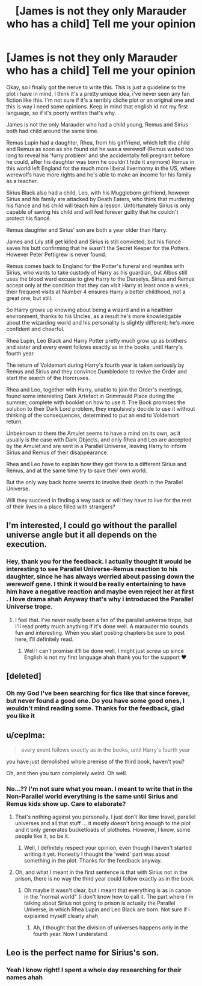#+TITLE: [James is not they only Marauder who has a child] Tell me your opinion

* [James is not they only Marauder who has a child] Tell me your opinion
:PROPERTIES:
:Author: IreneC29
:Score: 7
:DateUnix: 1565304124.0
:DateShort: 2019-Aug-09
:FlairText: Discussion
:END:
Okay, so i finally got the nerve to write this. This is just a guideline to the plot i have in mind, I think it's a pretty unique idea, i've never seen any fan fiction like this. I'm not sure if it's a terribly clichè plot or an original one and this is way i need some opinions. Keep in mind that english id not my first language, so if it's poorly written that's why.

James is not the only Marauder who had a child young, Remus and Sirius both had child around the same time.

Remus Lupin had a daughter, Rhea, from his girlfriend, which left the child and Remus as soon as she found out he was a werewolf (Remus waited too long to reveal his ‘furry problem' and she accidentally fell pregnant before he could, after his daughter was born he couldn't hide it anymore) Remus in this world left England for the much more liberal Ilvermorny in the US, where werewolfs have more rights and he's able to make an income for his family as a teacher.

Sirius Black also had a child, Leo, with his Muggleborn girlfriend, however Sirius and his family are attacked by Death Eaters, who think that murdering his fiancé and his child will teach him a lesson. Unfortunately Sirius is only capable of saving his child and will feel forever guilty that he couldn't protect his fiancé.

Remus daughter and Sirius' son are both a year older than Harry.

James and Lily still get killed and Sirius is still convicted, but his fiancé saves his butt confirming that he wasn't the Secret Keeper for the Potters. However Peter Pettigrew is never found.

Remus comes back to England for the Potter's funeral and reunites with Sirius, who wants to take custody of Harry as his guardian, but Albus still uses the blood ward excuse to give Harry to the Durselys. Sirius and Remus accept only at the condition that they can visit Harry at least once a week, their frequent visits at Number 4 ensures Harry a better childhood, not a great one, but still.

So Harry grows up knowing about being a wizard and in a healthier environment, thanks to his Uncles, as a result he's more knowledgable about the wizarding world and his personality is slightly different; he's more confident and cheerful.

Rhea Lupin, Leo Black and Harry Potter pretty much grow up as brothers and sister and every event follows exactly as in the books, until Harry's fourth year.

The return of Voldemort during Harry's fourth year is taken seriously by Remus and Sirius and they convince Dumbledore to revive the Order and start the search of the Horcruxes.

Rhea and Leo, together with Harry, unable to join the Order's meetings, found some interesting Dark Artefact in Grimmauld Place during the summer, complete with booklet on how to use it. The Book promises the solution to their Dark Lord problem, they impulsively decide to use it without thinking of the consequences, determined to put an end to Voldemort return.

Unbeknown to them the Amulet seems to have a mind on its own, as it usually is the case with Dark Objects, and only Rhea and Leo are accepted by the Amulet and are sent in a Parallel Universe, leaving Harry to inform Sirius and Remus of their disappearance.

Rhea and Leo have to explain how they got there to a different Sirius and Remus, and at the same time try to save their own world.

But the only way back home seems to involve their death in the Parallel Universe.

Will they succeed in finding a way back or will they have to live for the rest of their lives in a place filled with strangers?


** I'm interested, I could go without the parallel universe angle but it all depends on the execution.
:PROPERTIES:
:Author: KidicarusJr
:Score: 6
:DateUnix: 1565304579.0
:DateShort: 2019-Aug-09
:END:

*** Hey, thank you for the feedback. I actually thought it would be interesting to see Parallel Universe-Remus reaction to his daughter, since he has always worried about passing down the werewolf gene. I think it would be really entertaining to have him have a negative reaction and maybe even reject her at first . I love drama ahah Anyway that's why i introduced the Parallel Universe trope.
:PROPERTIES:
:Author: IreneC29
:Score: 5
:DateUnix: 1565305324.0
:DateShort: 2019-Aug-09
:END:

**** I feel that. I've never really been a fan of the parallel universe trope, but I'll read pretty much anything if it's done well. A marauder trio sounds fun and interesting. When you start posting chapters be sure to post here, I'll definitely read.
:PROPERTIES:
:Author: KidicarusJr
:Score: 3
:DateUnix: 1565305492.0
:DateShort: 2019-Aug-09
:END:

***** Well I can't promise it'll be done well, I might just screw up since English is not my first language ahah thank you for the support ❤️
:PROPERTIES:
:Author: IreneC29
:Score: 1
:DateUnix: 1565340358.0
:DateShort: 2019-Aug-09
:END:


** [deleted]
:PROPERTIES:
:Score: 3
:DateUnix: 1565309162.0
:DateShort: 2019-Aug-09
:END:

*** Oh my God I've been searching for fics like that since forever, but never found a good one. Do you have some good ones, I wouldn't mind reading some. Thanks for the feedback, glad you like it
:PROPERTIES:
:Author: IreneC29
:Score: 1
:DateUnix: 1565340185.0
:DateShort: 2019-Aug-09
:END:


** u/ceplma:
#+begin_quote
  every event follows exactly as in the books, until Harry's fourth year
#+end_quote

you have just demolished whole premise of the third book, haven't you?

Oh, and then you turn completely weird. Oh well.
:PROPERTIES:
:Author: ceplma
:Score: 4
:DateUnix: 1565330232.0
:DateShort: 2019-Aug-09
:END:

*** No...?? I'm not sure what you mean. I meant to write that in the Non-Parallel world everything is the same until Sirius and Remus kids show up. Care to elaborate?
:PROPERTIES:
:Author: IreneC29
:Score: 1
:DateUnix: 1565339998.0
:DateShort: 2019-Aug-09
:END:

**** That's nothing against you personally. I just don't like time travel, parallel universes and all that stuff ... it mostly doesn't bring enough to the plot and it only generates bucketloads of plotholes. However, I know, some people like it, so be it.
:PROPERTIES:
:Author: ceplma
:Score: 1
:DateUnix: 1565341461.0
:DateShort: 2019-Aug-09
:END:

***** Well, I definitely respect your opinion, even though I haven't started writing it yet. Honestly I thought the 'weird' part was about something in the plot. Thanks for the feedback anyway.
:PROPERTIES:
:Author: IreneC29
:Score: 1
:DateUnix: 1565341629.0
:DateShort: 2019-Aug-09
:END:


**** Oh, and what I meant in the first sentence is that with Sirius not in the prison, there is no way the third year could follow exactly as in the book.
:PROPERTIES:
:Author: ceplma
:Score: 1
:DateUnix: 1565345356.0
:DateShort: 2019-Aug-09
:END:

***** Oh maybe it wasn't clear, but i meant that everything is as in canon in the "normal world" (i don't know how to call it. The part where i'm talking about Sirius not going to prison is actually the Parallel Universe, in which Rhea Lupin and Leo Black are born. Not sure if i explained myself clearly ahah
:PROPERTIES:
:Author: IreneC29
:Score: 1
:DateUnix: 1565349505.0
:DateShort: 2019-Aug-09
:END:

****** Ah, I thought that the division of universes happens only in the fourth year. Now I understand.
:PROPERTIES:
:Author: ceplma
:Score: 1
:DateUnix: 1565353898.0
:DateShort: 2019-Aug-09
:END:


** Leo is the perfect name for Sirius's son.
:PROPERTIES:
:Author: Tsorovar
:Score: 2
:DateUnix: 1565328451.0
:DateShort: 2019-Aug-09
:END:

*** Yeah I know right! I spent a whole day researching for their names ahah
:PROPERTIES:
:Author: IreneC29
:Score: 1
:DateUnix: 1565340056.0
:DateShort: 2019-Aug-09
:END:
